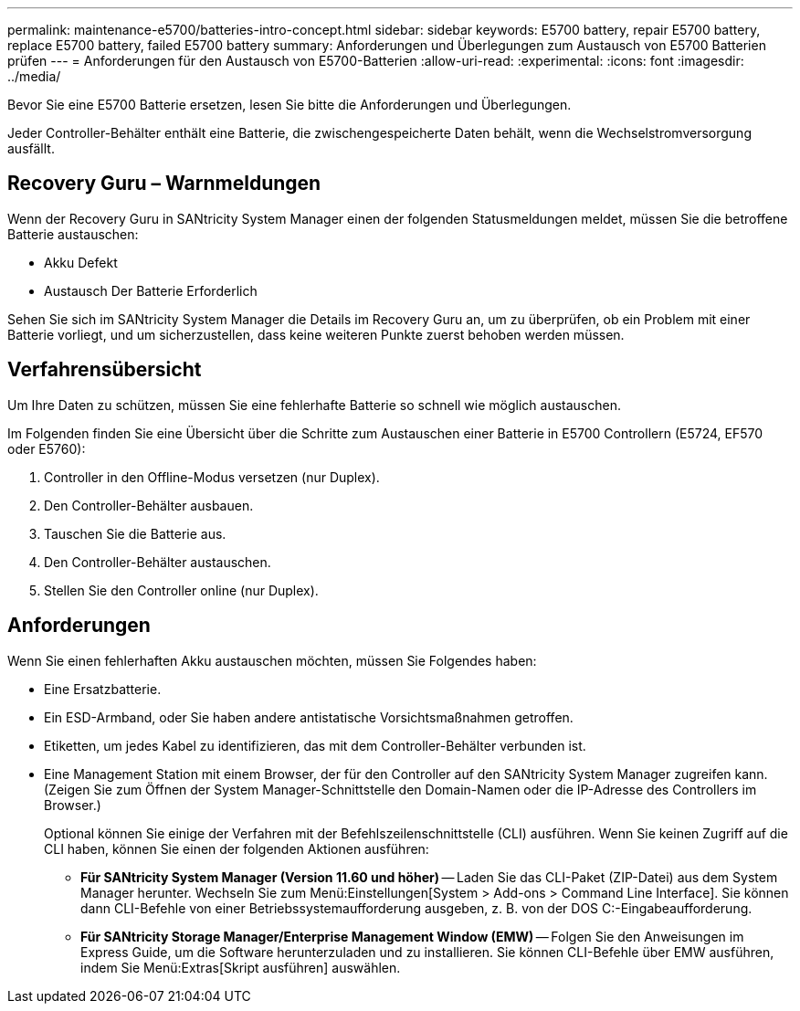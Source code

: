 ---
permalink: maintenance-e5700/batteries-intro-concept.html 
sidebar: sidebar 
keywords: E5700 battery, repair E5700 battery, replace E5700 battery, failed E5700 battery 
summary: Anforderungen und Überlegungen zum Austausch von E5700 Batterien prüfen 
---
= Anforderungen für den Austausch von E5700-Batterien
:allow-uri-read: 
:experimental: 
:icons: font
:imagesdir: ../media/


[role="lead"]
Bevor Sie eine E5700 Batterie ersetzen, lesen Sie bitte die Anforderungen und Überlegungen.

Jeder Controller-Behälter enthält eine Batterie, die zwischengespeicherte Daten behält, wenn die Wechselstromversorgung ausfällt.



== Recovery Guru – Warnmeldungen

Wenn der Recovery Guru in SANtricity System Manager einen der folgenden Statusmeldungen meldet, müssen Sie die betroffene Batterie austauschen:

* Akku Defekt
* Austausch Der Batterie Erforderlich


Sehen Sie sich im SANtricity System Manager die Details im Recovery Guru an, um zu überprüfen, ob ein Problem mit einer Batterie vorliegt, und um sicherzustellen, dass keine weiteren Punkte zuerst behoben werden müssen.



== Verfahrensübersicht

Um Ihre Daten zu schützen, müssen Sie eine fehlerhafte Batterie so schnell wie möglich austauschen.

Im Folgenden finden Sie eine Übersicht über die Schritte zum Austauschen einer Batterie in E5700 Controllern (E5724, EF570 oder E5760):

. Controller in den Offline-Modus versetzen (nur Duplex).
. Den Controller-Behälter ausbauen.
. Tauschen Sie die Batterie aus.
. Den Controller-Behälter austauschen.
. Stellen Sie den Controller online (nur Duplex).




== Anforderungen

Wenn Sie einen fehlerhaften Akku austauschen möchten, müssen Sie Folgendes haben:

* Eine Ersatzbatterie.
* Ein ESD-Armband, oder Sie haben andere antistatische Vorsichtsmaßnahmen getroffen.
* Etiketten, um jedes Kabel zu identifizieren, das mit dem Controller-Behälter verbunden ist.
* Eine Management Station mit einem Browser, der für den Controller auf den SANtricity System Manager zugreifen kann. (Zeigen Sie zum Öffnen der System Manager-Schnittstelle den Domain-Namen oder die IP-Adresse des Controllers im Browser.)
+
Optional können Sie einige der Verfahren mit der Befehlszeilenschnittstelle (CLI) ausführen. Wenn Sie keinen Zugriff auf die CLI haben, können Sie einen der folgenden Aktionen ausführen:

+
** *Für SANtricity System Manager (Version 11.60 und höher)* -- Laden Sie das CLI-Paket (ZIP-Datei) aus dem System Manager herunter. Wechseln Sie zum Menü:Einstellungen[System > Add-ons > Command Line Interface]. Sie können dann CLI-Befehle von einer Betriebssystemaufforderung ausgeben, z. B. von der DOS C:-Eingabeaufforderung.
** *Für SANtricity Storage Manager/Enterprise Management Window (EMW)* -- Folgen Sie den Anweisungen im Express Guide, um die Software herunterzuladen und zu installieren. Sie können CLI-Befehle über EMW ausführen, indem Sie Menü:Extras[Skript ausführen] auswählen.



